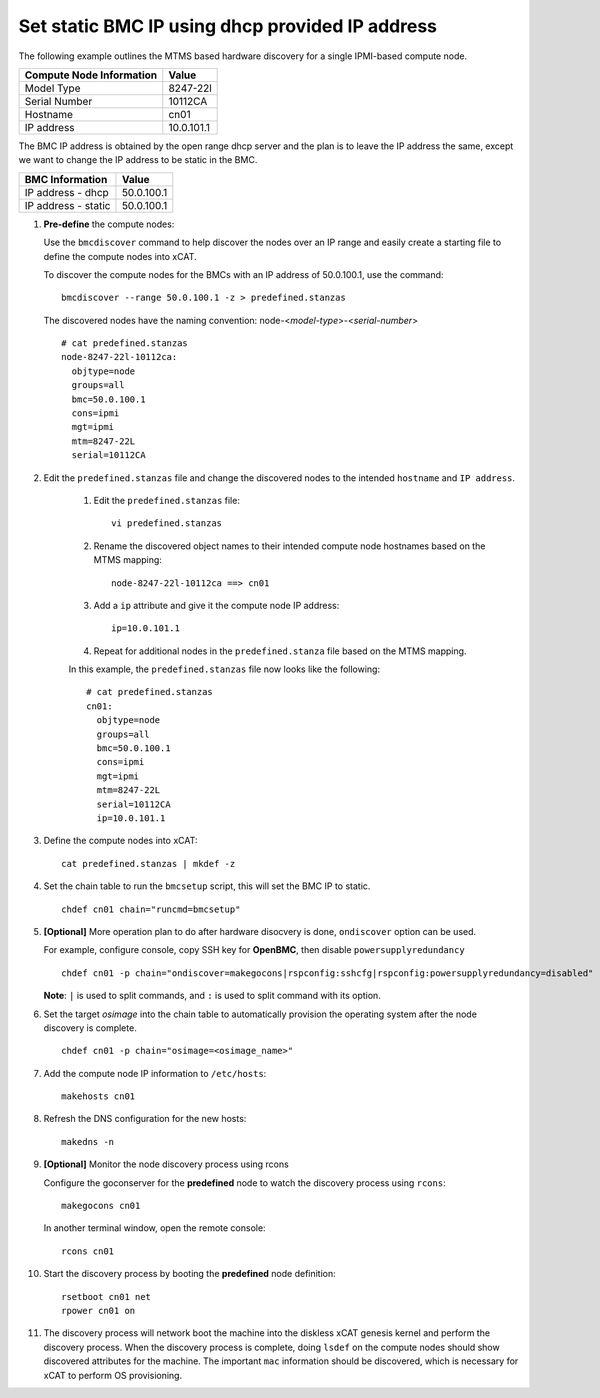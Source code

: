 Set static BMC IP using dhcp provided IP address
================================================

The following example outlines the MTMS based hardware discovery for a single IPMI-based compute node.  

+------------------------------+------------+
| Compute Node Information     | Value      |
+==============================+============+
| Model Type                   | 8247-22l   |
+------------------------------+------------+
| Serial Number                | 10112CA    |
+------------------------------+------------+
| Hostname                     | cn01       |
+------------------------------+------------+
| IP address                   | 10.0.101.1 |
+------------------------------+------------+

The BMC IP address is obtained by the open range dhcp server and the plan is to leave the IP address the same, except we want to change the IP address to be static in the BMC. 

+------------------------------+------------+
| BMC Information              | Value      |
+==============================+============+
| IP address - dhcp            | 50.0.100.1 |
+------------------------------+------------+
| IP address - static          | 50.0.100.1 |
+------------------------------+------------+


#. **Pre-define** the compute nodes:

   Use the ``bmcdiscover`` command to help discover the nodes over an IP range and easily create a starting file to define the compute nodes into xCAT.

   To discover the compute nodes for the BMCs with an IP address of 50.0.100.1, use the command: ::

      bmcdiscover --range 50.0.100.1 -z > predefined.stanzas

   The discovered nodes have the naming convention:  node-<*model-type*>-<*serial-number*> ::

      # cat predefined.stanzas
      node-8247-22l-10112ca:
        objtype=node
        groups=all
        bmc=50.0.100.1
        cons=ipmi
        mgt=ipmi
        mtm=8247-22L
        serial=10112CA


#. Edit the ``predefined.stanzas`` file and change the discovered nodes to the intended ``hostname`` and ``IP address``. 

    #. Edit the ``predefined.stanzas`` file: ::

         vi predefined.stanzas

    #. Rename the discovered object names to their intended compute node hostnames based on the MTMS mapping: ::

         node-8247-22l-10112ca ==> cn01

    #. Add a ``ip`` attribute and give it the compute node IP address: ::

          ip=10.0.101.1

    #. Repeat for additional nodes in the ``predefined.stanza`` file based on the MTMS mapping.


    In this example, the ``predefined.stanzas`` file now looks like the following: ::

        # cat predefined.stanzas
        cn01:
          objtype=node
          groups=all
          bmc=50.0.100.1
          cons=ipmi
          mgt=ipmi
          mtm=8247-22L
          serial=10112CA
          ip=10.0.101.1

#. Define the compute nodes into xCAT: ::

       cat predefined.stanzas | mkdef -z 

#. Set the chain table to run the ``bmcsetup`` script, this will set the BMC IP to static. ::

       chdef cn01 chain="runcmd=bmcsetup"

#. **[Optional]** More operation plan to do after hardware disocvery is done, ``ondiscover`` option can be used.

   For example, configure console, copy SSH key for **OpenBMC**, then disable ``powersupplyredundancy`` ::

       chdef cn01 -p chain="ondiscover=makegocons|rspconfig:sshcfg|rspconfig:powersupplyredundancy=disabled"

   **Note**: ``|`` is used to split commands, and ``:`` is used to split command with its option.

#. Set the target `osimage` into the chain table to automatically provision the operating system after the node discovery is complete. ::

       chdef cn01 -p chain="osimage=<osimage_name>"

#. Add the compute node IP information to ``/etc/hosts``: ::

       makehosts cn01

#. Refresh the DNS configuration for the new hosts: ::

       makedns -n 

#. **[Optional]**  Monitor the node discovery process using rcons

   Configure the goconserver for the **predefined** node to watch the discovery process using ``rcons``::

       makegocons cn01

   In another terminal window, open the remote console: ::

       rcons cn01

#. Start the discovery process by booting the **predefined** node definition: ::

       rsetboot cn01 net
       rpower cn01 on

#. The discovery process will network boot the machine into the diskless xCAT genesis kernel and perform the discovery process. When the discovery process is complete, doing ``lsdef`` on the compute nodes should show discovered attributes for the machine.  The important ``mac`` information should be discovered, which is necessary for xCAT to perform OS provisioning. 

